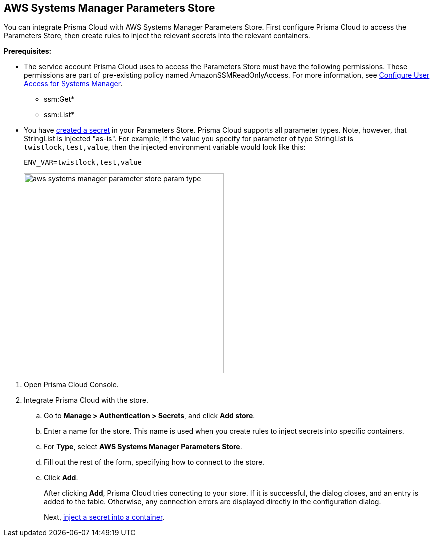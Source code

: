 :topic_type: task

[.task]
[#aws-systems-manager-parameters-store]
== AWS Systems Manager Parameters Store

You can integrate Prisma Cloud with AWS Systems Manager Parameters Store.
First configure Prisma Cloud to access the Parameters Store, then create rules to inject the relevant secrets into the relevant containers.

*Prerequisites:*

* The service account Prisma Cloud uses to access the Parameters Store must have the following permissions.
These permissions are part of pre-existing policy named AmazonSSMReadOnlyAccess.
For more information, see https://docs.aws.amazon.com/systems-manager/latest/userguide/sysman-access-user.html[Configure User Access for Systems Manager].
** ssm:Get*
** ssm:List*

* You have https://docs.aws.amazon.com/systems-manager/latest/userguide/sysman-paramstore-console.html[created a secret] in your Parameters Store.
Prisma Cloud supports all parameter types.
Note, however, that StringList is injected "as-is".
For example, if the value you specify for parameter of type StringList is `twistlock,test,value`, then the injected environment variable would look like this:
+
  ENV_VAR=twistlock,test,value
+
image::runtime-security/aws-systems-manager-parameter-store-param-type.png[width=400]

[.procedure]
. Open Prisma Cloud Console.

. Integrate Prisma Cloud with the store.

.. Go to *Manage > Authentication > Secrets*, and click *Add store*.

.. Enter a name for the store.
This name is used when you create rules to inject secrets into specific containers.

.. For *Type*, select *AWS Systems Manager Parameters Store*.

.. Fill out the rest of the form, specifying how to connect to the store.

.. Click *Add*.
+
After clicking *Add*, Prisma Cloud tries conecting to your store.
If it is successful, the dialog closes, and an entry is added to the table.
Otherwise, any connection errors are displayed directly in the configuration dialog.
+
Next, xref:../../secrets/inject-secrets.adoc#[inject a secret into a container].
